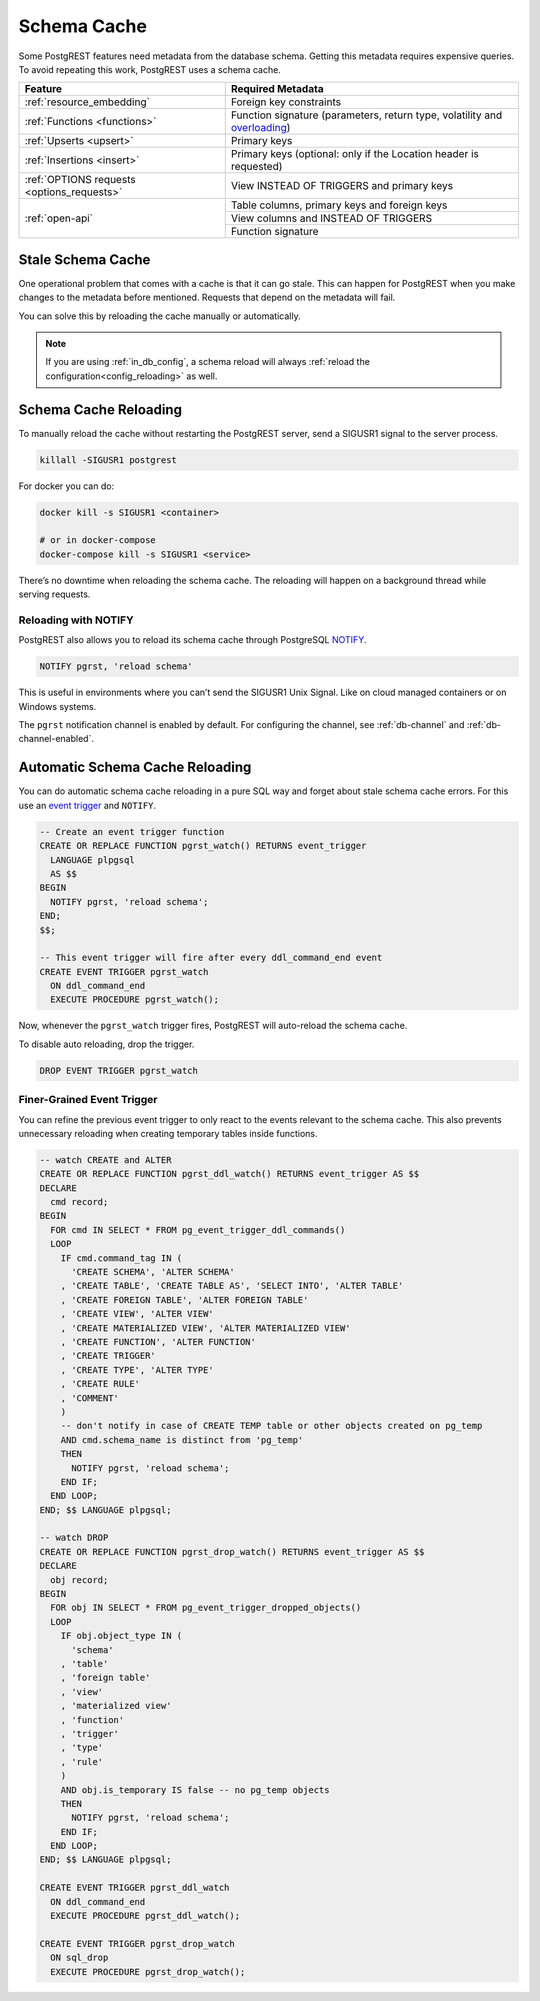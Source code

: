 .. _schema_cache:

Schema Cache
============

Some PostgREST features need metadata from the database schema. Getting this metadata requires expensive queries. To avoid repeating this work, PostgREST uses a schema cache.

+--------------------------------------------+-------------------------------------------------------------------------------+
| Feature                                    | Required Metadata                                                             |
+============================================+===============================================================================+
| :ref:`resource_embedding`                  | Foreign key constraints                                                       |
+--------------------------------------------+-------------------------------------------------------------------------------+
| :ref:`Functions <functions>`               | Function signature (parameters, return type, volatility and                   |
|                                            | `overloading <https://www.postgresql.org/docs/current/xfunc-overload.html>`_) |
+--------------------------------------------+-------------------------------------------------------------------------------+
| :ref:`Upserts <upsert>`                    | Primary keys                                                                  |
+--------------------------------------------+-------------------------------------------------------------------------------+
| :ref:`Insertions <insert>`                 | Primary keys (optional: only if the Location header is requested)             |
+--------------------------------------------+-------------------------------------------------------------------------------+
| :ref:`OPTIONS requests <options_requests>` | View INSTEAD OF TRIGGERS and primary keys                                     |
+--------------------------------------------+-------------------------------------------------------------------------------+
| :ref:`open-api`                            | Table columns, primary keys and foreign keys                                  |
+                                            +-------------------------------------------------------------------------------+
|                                            | View columns and INSTEAD OF TRIGGERS                                          |
+                                            +-------------------------------------------------------------------------------+
|                                            | Function signature                                                            |
+--------------------------------------------+-------------------------------------------------------------------------------+

.. _stale_schema:

Stale Schema Cache
------------------

One operational problem that comes with a cache is that it can go stale. This can happen for PostgREST when you make changes to the metadata before mentioned. Requests that depend on the metadata will fail.

You can solve this by reloading the cache manually or automatically.

.. note::
  If you are using :ref:`in_db_config`, a schema reload will always :ref:`reload the configuration<config_reloading>` as well.

.. _schema_reloading:

Schema Cache Reloading
----------------------

To manually reload the cache without restarting the PostgREST server, send a SIGUSR1 signal to the server process.

.. code:: bash

  killall -SIGUSR1 postgrest


For docker you can do:

.. code:: bash

  docker kill -s SIGUSR1 <container>

  # or in docker-compose
  docker-compose kill -s SIGUSR1 <service>

There’s no downtime when reloading the schema cache. The reloading will happen on a background thread while serving requests.

.. _schema_reloading_notify:

Reloading with NOTIFY
~~~~~~~~~~~~~~~~~~~~~

PostgREST also allows you to reload its schema cache through PostgreSQL `NOTIFY <https://www.postgresql.org/docs/current/sql-notify.html>`_.

.. code-block:: postgres

  NOTIFY pgrst, 'reload schema'

This is useful in environments where you can’t send the SIGUSR1 Unix Signal. Like on cloud managed containers or on Windows systems.

The ``pgrst`` notification channel is enabled by default. For configuring the channel, see :ref:`db-channel` and :ref:`db-channel-enabled`.

.. _auto_schema_reloading:

Automatic Schema Cache Reloading
--------------------------------

You can do automatic schema cache reloading in a pure SQL way and forget about stale schema cache errors. For this use an `event trigger <https://www.postgresql.org/docs/current/event-trigger-definition.html>`_ and ``NOTIFY``.

.. code-block:: postgres

  -- Create an event trigger function
  CREATE OR REPLACE FUNCTION pgrst_watch() RETURNS event_trigger
    LANGUAGE plpgsql
    AS $$
  BEGIN
    NOTIFY pgrst, 'reload schema';
  END;
  $$;

  -- This event trigger will fire after every ddl_command_end event
  CREATE EVENT TRIGGER pgrst_watch
    ON ddl_command_end
    EXECUTE PROCEDURE pgrst_watch();

Now, whenever the ``pgrst_watch`` trigger fires, PostgREST will auto-reload the schema cache.

To disable auto reloading, drop the trigger.

.. code-block:: postgres

  DROP EVENT TRIGGER pgrst_watch

Finer-Grained Event Trigger
~~~~~~~~~~~~~~~~~~~~~~~~~~~

You can refine the previous event trigger to only react to the events relevant to the schema cache. This also prevents unnecessary
reloading when creating temporary tables inside functions.

.. code-block:: postgres

  -- watch CREATE and ALTER
  CREATE OR REPLACE FUNCTION pgrst_ddl_watch() RETURNS event_trigger AS $$
  DECLARE
    cmd record;
  BEGIN
    FOR cmd IN SELECT * FROM pg_event_trigger_ddl_commands()
    LOOP
      IF cmd.command_tag IN (
        'CREATE SCHEMA', 'ALTER SCHEMA'
      , 'CREATE TABLE', 'CREATE TABLE AS', 'SELECT INTO', 'ALTER TABLE'
      , 'CREATE FOREIGN TABLE', 'ALTER FOREIGN TABLE'
      , 'CREATE VIEW', 'ALTER VIEW'
      , 'CREATE MATERIALIZED VIEW', 'ALTER MATERIALIZED VIEW'
      , 'CREATE FUNCTION', 'ALTER FUNCTION'
      , 'CREATE TRIGGER'
      , 'CREATE TYPE', 'ALTER TYPE'
      , 'CREATE RULE'
      , 'COMMENT'
      )
      -- don't notify in case of CREATE TEMP table or other objects created on pg_temp
      AND cmd.schema_name is distinct from 'pg_temp'
      THEN
        NOTIFY pgrst, 'reload schema';
      END IF;
    END LOOP;
  END; $$ LANGUAGE plpgsql;

  -- watch DROP
  CREATE OR REPLACE FUNCTION pgrst_drop_watch() RETURNS event_trigger AS $$
  DECLARE
    obj record;
  BEGIN
    FOR obj IN SELECT * FROM pg_event_trigger_dropped_objects()
    LOOP
      IF obj.object_type IN (
        'schema'
      , 'table'
      , 'foreign table'
      , 'view'
      , 'materialized view'
      , 'function'
      , 'trigger'
      , 'type'
      , 'rule'
      )
      AND obj.is_temporary IS false -- no pg_temp objects
      THEN
        NOTIFY pgrst, 'reload schema';
      END IF;
    END LOOP;
  END; $$ LANGUAGE plpgsql;

  CREATE EVENT TRIGGER pgrst_ddl_watch
    ON ddl_command_end
    EXECUTE PROCEDURE pgrst_ddl_watch();

  CREATE EVENT TRIGGER pgrst_drop_watch
    ON sql_drop
    EXECUTE PROCEDURE pgrst_drop_watch();
